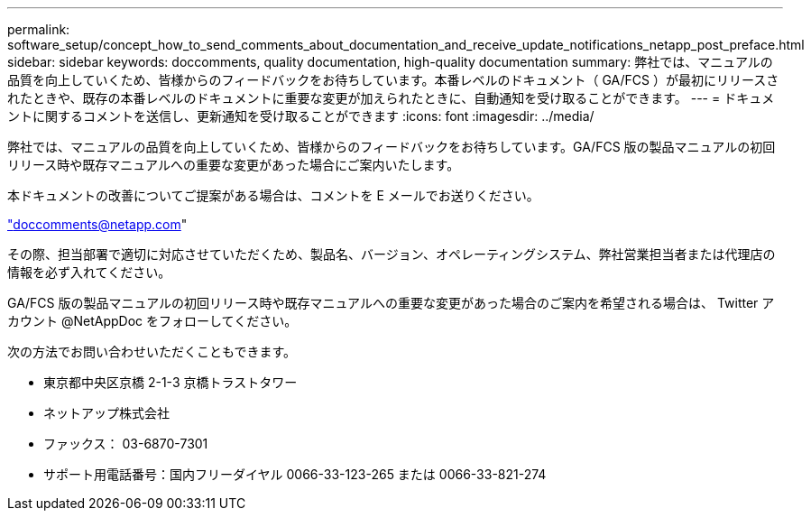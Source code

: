 ---
permalink: software_setup/concept_how_to_send_comments_about_documentation_and_receive_update_notifications_netapp_post_preface.html 
sidebar: sidebar 
keywords: doccomments, quality documentation, high-quality documentation 
summary: 弊社では、マニュアルの品質を向上していくため、皆様からのフィードバックをお待ちしています。本番レベルのドキュメント（ GA/FCS ）が最初にリリースされたときや、既存の本番レベルのドキュメントに重要な変更が加えられたときに、自動通知を受け取ることができます。 
---
= ドキュメントに関するコメントを送信し、更新通知を受け取ることができます
:icons: font
:imagesdir: ../media/


[role="lead"]
弊社では、マニュアルの品質を向上していくため、皆様からのフィードバックをお待ちしています。GA/FCS 版の製品マニュアルの初回リリース時や既存マニュアルへの重要な変更があった場合にご案内いたします。

本ドキュメントの改善についてご提案がある場合は、コメントを E メールでお送りください。

link:mailto:doccomments@netapp.com["doccomments@netapp.com"]

その際、担当部署で適切に対応させていただくため、製品名、バージョン、オペレーティングシステム、弊社営業担当者または代理店の情報を必ず入れてください。

GA/FCS 版の製品マニュアルの初回リリース時や既存マニュアルへの重要な変更があった場合のご案内を希望される場合は、 Twitter アカウント @NetAppDoc をフォローしてください。

次の方法でお問い合わせいただくこともできます。

* 東京都中央区京橋 2-1-3 京橋トラストタワー
* ネットアップ株式会社
* ファックス： 03-6870-7301
* サポート用電話番号：国内フリーダイヤル 0066-33-123-265 または 0066-33-821-274

